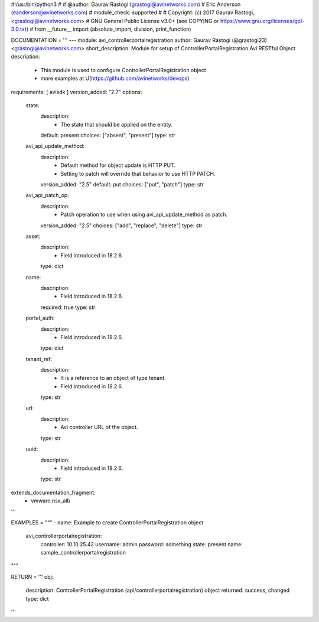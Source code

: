 #!/usr/bin/python3
#
# @author: Gaurav Rastogi (grastogi@avinetworks.com)
#          Eric Anderson (eanderson@avinetworks.com)
# module_check: supported
#
# Copyright: (c) 2017 Gaurav Rastogi, <grastogi@avinetworks.com>
# GNU General Public License v3.0+ (see COPYING or https://www.gnu.org/licenses/gpl-3.0.txt)
#
from __future__ import (absolute_import, division, print_function)


DOCUMENTATION = '''
---
module: avi_controllerportalregistration
author: Gaurav Rastogi (@grastogi23) <grastogi@avinetworks.com>
short_description: Module for setup of ControllerPortalRegistration Avi RESTful Object
description:
    - This module is used to configure ControllerPortalRegistration object
    - more examples at U(https://github.com/avinetworks/devops)
requirements: [ avisdk ]
version_added: "2.7"
options:
    state:
        description:
            - The state that should be applied on the entity.
        default: present
        choices: ["absent", "present"]
        type: str
    avi_api_update_method:
        description:
            - Default method for object update is HTTP PUT.
            - Setting to patch will override that behavior to use HTTP PATCH.
        version_added: "2.5"
        default: put
        choices: ["put", "patch"]
        type: str
    avi_api_patch_op:
        description:
            - Patch operation to use when using avi_api_update_method as patch.
        version_added: "2.5"
        choices: ["add", "replace", "delete"]
        type: str
    asset:
        description:
            - Field introduced in 18.2.6.
        type: dict
    name:
        description:
            - Field introduced in 18.2.6.
        required: true
        type: str
    portal_auth:
        description:
            - Field introduced in 18.2.6.
        type: dict
    tenant_ref:
        description:
            - It is a reference to an object of type tenant.
            - Field introduced in 18.2.6.
        type: str
    url:
        description:
            - Avi controller URL of the object.
        type: str
    uuid:
        description:
            - Field introduced in 18.2.6.
        type: str
extends_documentation_fragment:
    - vmware.nsx_alb
'''

EXAMPLES = """
- name: Example to create ControllerPortalRegistration object
  avi_controllerportalregistration:
    controller: 10.10.25.42
    username: admin
    password: something
    state: present
    name: sample_controllerportalregistration
"""

RETURN = '''
obj:
    description: ControllerPortalRegistration (api/controllerportalregistration) object
    returned: success, changed
    type: dict
'''


